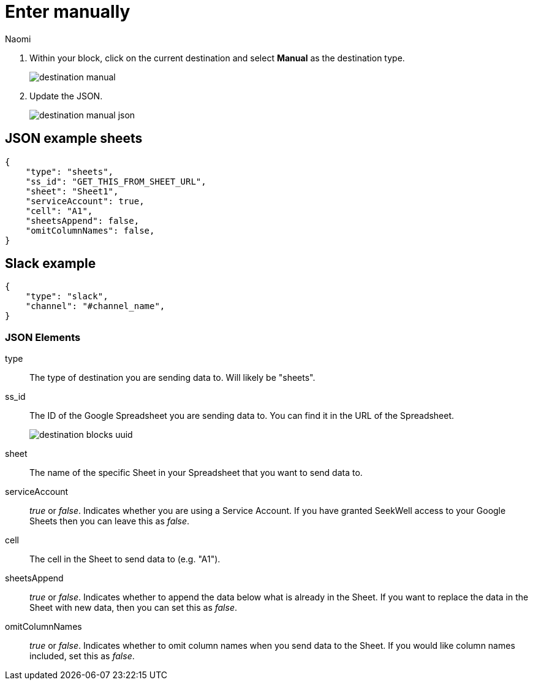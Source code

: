= Enter manually
:last_updated: 8/24/22
:author: Naomi
:linkattrs:
:experimental:
:page-layout: default-seekwell
:description:

// destination

. Within your block, click on the current destination and select *Manual* as the destination type.
+
image:destination-manual.png[]

. Update the JSON.
+
image:destination-manual-json.png[]

== JSON example sheets

[source,ruby]
----
{
    "type": "sheets",
    "ss_id": "GET_THIS_FROM_SHEET_URL",
    "sheet": "Sheet1",
    "serviceAccount": true,
    "cell": "A1",
    "sheetsAppend": false,
    "omitColumnNames": false,
}
----

== Slack example

[source,ruby]
----
{
    "type": "slack",
    "channel": "#channel_name",
}
----

=== JSON Elements

type::  The type of destination you are sending data to. Will likely be "sheets".

ss_id:: The ID of the Google Spreadsheet you are sending data to. You can find it in the URL of the Spreadsheet.
+
image:destination-blocks-uuid.png[]

sheet:: The name of the specific Sheet in your Spreadsheet that you want to send data to.

serviceAccount::  _true_ or _false_. Indicates whether you are using a Service Account. If you have granted SeekWell access to your Google Sheets then you can leave this as _false_.

cell:: The cell in the Sheet to send data to (e.g. "A1").

sheetsAppend:: _true_ or _false_. Indicates whether to append the data below what is already in the Sheet. If you want to replace the data in the Sheet with new data, then you can set this as _false_.

omitColumnNames:: _true_ or _false_. Indicates whether to omit column names when you send data to the Sheet. If you would like column names included, set this as _false_.
